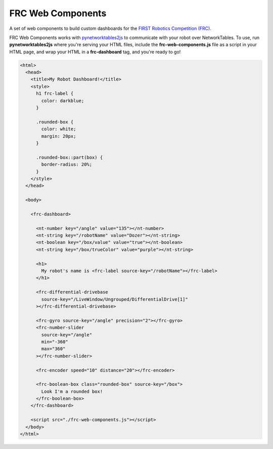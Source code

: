 FRC Web Components
==================

A set of web components to build custom dashboards for the `FIRST Robotics Competition (FRC) <https://www.firstinspires.org/robotics/frc>`_. 

FRC Web Components works with `pynetworktables2js <https://github.com/robotpy/pynetworktables2js>`_ to communicate with your robot over NetworkTables. To use, run **pynetworktables2js** where you're serving your HTML files, include the **frc-web-components.js** file as a script in your HTML page, and wrap your HTML in a **frc-dashboard** tag, and you're ready to go!

.. code:: html

  <html>
    <head>
      <title>My Robot Dashboard!</title>
      <style>
        h1 frc-label {
          color: darkblue;
        }

        .rounded-box {
          color: white;
          margin: 20px;
        }

        .rounded-box::part(box) {
          border-radius: 20%;
        }
      </style>
    </head>

    <body>

      <frc-dashboard>
        
        <nt-number key="/angle" value="135"></nt-number>
        <nt-string key="/robotName" value="Dozer"></nt-string>
        <nt-boolean key="/box/value" value="true"></nt-boolean>
        <nt-string key="/box/trueColor" value="purple"></nt-string>

        <h1>
          My robot's name is <frc-label source-key="/robotName"></frc-label>
        </h1>

        <frc-differential-drivebase 
          source-key="/LiveWindow/Ungrouped/DifferentialDrive[1]"
        ></frc-differential-drivebase>

        <frc-gyro source-key="/angle" precision="2"></frc-gyro>
        <frc-number-slider 
          source-key="/angle"
          min="-360"
          max="360"
        ></frc-number-slider>

        <frc-encoder speed="10" distance="20"></frc-encoder>

        <frc-boolean-box class="rounded-box" source-key="/box">
          Look I'm a rounded box!
        </frc-boolean-box>
      </frc-dashboard>

      <script src="./frc-web-components.js"></script>
    </body>
  </html>


.. image:: ./dashboard.png